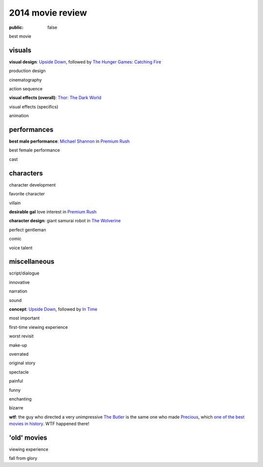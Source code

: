 2014 movie review
=================

:public: false


best movie


visuals
-------

**visual design**: `Upside Down`_, followed by `The Hunger Games:
Catching Fire`_

production design

cinematography

action sequence

**visual effects (overall)**: `Thor: The Dark World`_

visual effects (specifics)

animation


performances
------------

**best male performance**: `Michael Shannon`_ in `Premium Rush`_

best female performance

cast


characters
----------

character development

favorite character

villain

**desirable gal** love interest in `Premium Rush`_

**character design**: giant samurai robot in `The Wolverine`_

perfect gentleman

comic

voice talent


miscellaneous
-------------

script/dialogue

innovative

narration

sound

**concept**: `Upside Down`_, followed by `In Time`_

most important

first-time viewing experience

worst revisit

make-up

overrated

original story

spectacle

painful

funny

enchanting

bizarre

**wtf**: the guy who directed a very unimpressive `The Butler`_ is the
same one who made Precious_, which `one of the best movies in
history`__. WTF happened there!


'old' movies
------------

viewing experience

fall from glory


.. _Upside Down: http://movies.tshepang.net/upside-down-2012
.. _`The Hunger Games: Catching Fire`: http://movies.tshepang.net/the-hunger-games-catching-fire-2013
.. _The Wolverine: http://movies.tshepang.net/the-wolverine-2013
.. _`Thor: The Dark World`: http://movies.tshepang.net/thor-the-dark-world-2013
.. _Michael Shannon: http://en.wikipedia.org/wiki/Michael_Shannon
.. _Premium Rush: http://movies.tshepang.net/premium-rush-2012
.. _The Butler: http://movies.tshepang.net/the-butler-2013
.. _Precious: http://movies.tshepang.net/precious-2009
.. _In Time: http://movies.tshepang.net/in-time-2011

__ http://movies.tshepang.net/top-movies
